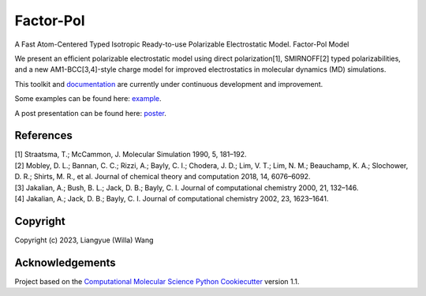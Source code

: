 Factor-Pol
==============================

.. image:: https://readthedocs.org/projects/factorpol/badge/?version=latest
    :target: https://factorpol.readthedocs.io/en/latest/?badge=latest
    :alt: Documentation Status

.. image:: https://github.com/wwilla7/factorpol/actions/workflows/CI.yaml/badge.svg
    :target: https://github.com/wwilla7/factorpol/actions/workflows/CI.yaml

.. image:: https://codecov.io/gh/wwilla7/factorpol/branch/main/graph/badge.svg
    :target: https://codecov.io/gh/wwilla7/factorpol/branch/main
    :alt: codecov

.. image:: https://zenodo.org/badge/DOI/10.5281/zenodo.7750889.svg
   :target: https://doi.org/10.5281/zenodo.7750889

A Fast Atom-Centered Typed Isotropic Ready-to-use Polarizable Electrostatic Model. Factor-Pol Model


We present an efficient polarizable electrostatic model using direct polarization[1], SMIRNOFF[2] typed polarizabilities, and a new AM1-BCC[3,4]-style charge model for improved electrostatics in molecular dynamics (MD) simulations.


This toolkit and `documentation <https://factorpol.readthedocs.io/en/latest>`_ are currently under continuous development and improvement.

Some examples can be found here: `example <examples>`_.

A post presentation can be found here: `poster <https://zenodo.org/record/7750889>`_.




References
----------

| [1] Straatsma, T.; McCammon, J. Molecular Simulation 1990, 5, 181–192.
| [2] Mobley, D. L.; Bannan, C. C.; Rizzi, A.; Bayly, C. I.; Chodera, J. D.; Lim, V. T.; Lim, N. M.; Beauchamp, K. A.; Slochower, D. R.; Shirts, M. R., et al. Journal of chemical theory and computation 2018, 14, 6076–6092.
| [3] Jakalian, A.; Bush, B. L.; Jack, D. B.; Bayly, C. I. Journal of computational chemistry 2000, 21, 132–146.
| [4] Jakalian, A.; Jack, D. B.; Bayly, C. I. Journal of computational chemistry 2002, 23, 1623–1641.

Copyright
---------

Copyright (c) 2023, Liangyue (Willa) Wang


Acknowledgements
----------------

Project based on the
`Computational Molecular Science Python Cookiecutter <https://github.com/molssi/cookiecutter-cms>`_ version 1.1.
